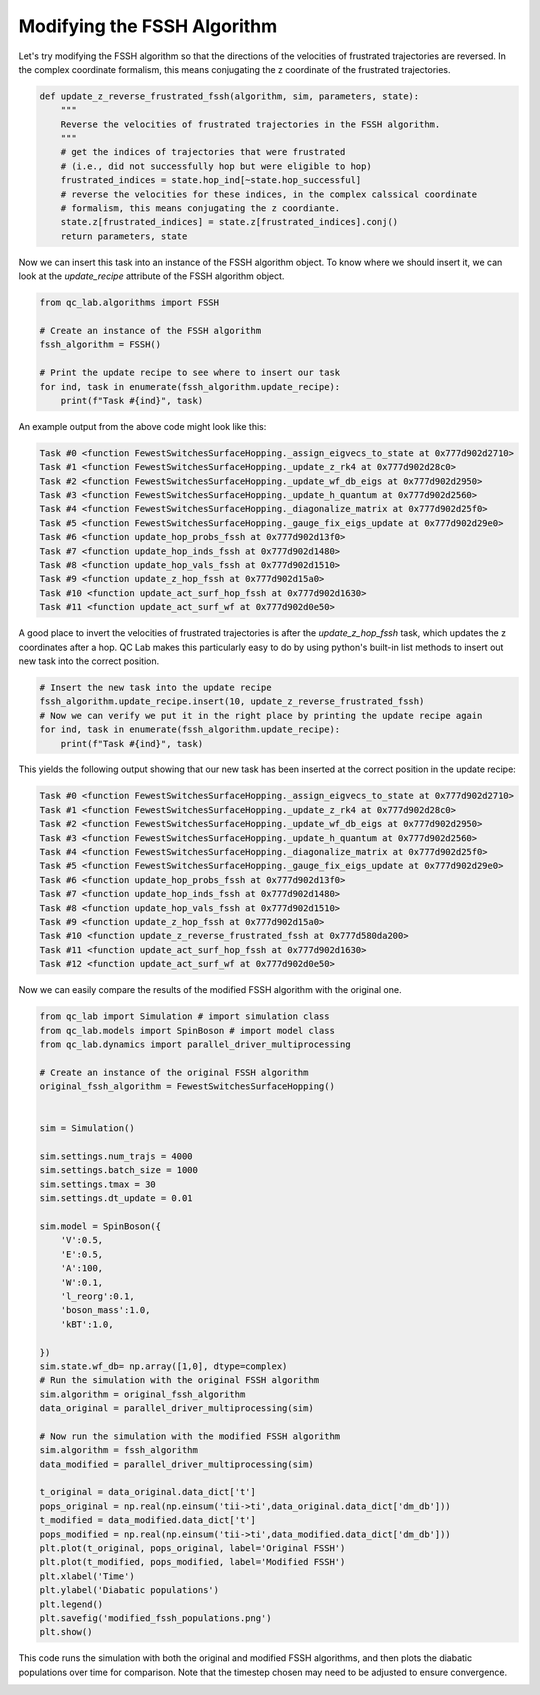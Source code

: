 .. _modify-fssh:


Modifying the FSSH Algorithm
============================

Let's try modifying the FSSH algorithm so that the directions of the velocities of frustrated trajectories are reversed.
In the complex coordinate formalism, this means conjugating the z coordinate of the frustrated trajectories.

.. code-block:: python


    def update_z_reverse_frustrated_fssh(algorithm, sim, parameters, state):
        """
        Reverse the velocities of frustrated trajectories in the FSSH algorithm.
        """
        # get the indices of trajectories that were frustrated
        # (i.e., did not successfully hop but were eligible to hop)
        frustrated_indices = state.hop_ind[~state.hop_successful]
        # reverse the velocities for these indices, in the complex calssical coordinate 
        # formalism, this means conjugating the z coordiante.
        state.z[frustrated_indices] = state.z[frustrated_indices].conj()
        return parameters, state


Now we can insert this task into an instance of the FSSH algorithm object. To know where we should insert it, we can look 
at the `update_recipe` attribute of the FSSH algorithm object.



.. code-block:: python

    from qc_lab.algorithms import FSSH

    # Create an instance of the FSSH algorithm
    fssh_algorithm = FSSH()

    # Print the update recipe to see where to insert our task
    for ind, task in enumerate(fssh_algorithm.update_recipe):
        print(f"Task #{ind}", task)

An example output from the above code might look like this:

.. code-block:: text


    Task #0 <function FewestSwitchesSurfaceHopping._assign_eigvecs_to_state at 0x777d902d2710>
    Task #1 <function FewestSwitchesSurfaceHopping._update_z_rk4 at 0x777d902d28c0>
    Task #2 <function FewestSwitchesSurfaceHopping._update_wf_db_eigs at 0x777d902d2950>
    Task #3 <function FewestSwitchesSurfaceHopping._update_h_quantum at 0x777d902d2560>
    Task #4 <function FewestSwitchesSurfaceHopping._diagonalize_matrix at 0x777d902d25f0>
    Task #5 <function FewestSwitchesSurfaceHopping._gauge_fix_eigs_update at 0x777d902d29e0>
    Task #6 <function update_hop_probs_fssh at 0x777d902d13f0>
    Task #7 <function update_hop_inds_fssh at 0x777d902d1480>
    Task #8 <function update_hop_vals_fssh at 0x777d902d1510>
    Task #9 <function update_z_hop_fssh at 0x777d902d15a0>
    Task #10 <function update_act_surf_hop_fssh at 0x777d902d1630>
    Task #11 <function update_act_surf_wf at 0x777d902d0e50>

A good place to invert the velocities of frustrated trajectories is after the `update_z_hop_fssh` task, which updates the z coordinates after a hop.
QC Lab makes this particularly easy to do by using python's built-in list methods to insert out new task into the correct position.

.. code-block:: python

    # Insert the new task into the update recipe
    fssh_algorithm.update_recipe.insert(10, update_z_reverse_frustrated_fssh)
    # Now we can verify we put it in the right place by printing the update recipe again
    for ind, task in enumerate(fssh_algorithm.update_recipe):
        print(f"Task #{ind}", task)



This yields the following output showing that our new task has been inserted at the correct position in the update recipe:

.. code-block:: text

    Task #0 <function FewestSwitchesSurfaceHopping._assign_eigvecs_to_state at 0x777d902d2710>
    Task #1 <function FewestSwitchesSurfaceHopping._update_z_rk4 at 0x777d902d28c0>
    Task #2 <function FewestSwitchesSurfaceHopping._update_wf_db_eigs at 0x777d902d2950>
    Task #3 <function FewestSwitchesSurfaceHopping._update_h_quantum at 0x777d902d2560>
    Task #4 <function FewestSwitchesSurfaceHopping._diagonalize_matrix at 0x777d902d25f0>
    Task #5 <function FewestSwitchesSurfaceHopping._gauge_fix_eigs_update at 0x777d902d29e0>
    Task #6 <function update_hop_probs_fssh at 0x777d902d13f0>
    Task #7 <function update_hop_inds_fssh at 0x777d902d1480>
    Task #8 <function update_hop_vals_fssh at 0x777d902d1510>
    Task #9 <function update_z_hop_fssh at 0x777d902d15a0>
    Task #10 <function update_z_reverse_frustrated_fssh at 0x777d580da200>
    Task #11 <function update_act_surf_hop_fssh at 0x777d902d1630>
    Task #12 <function update_act_surf_wf at 0x777d902d0e50>


Now we can easily compare the results of the modified FSSH algorithm with the original one.

.. code-block:: python

    from qc_lab import Simulation # import simulation class 
    from qc_lab.models import SpinBoson # import model class 
    from qc_lab.dynamics import parallel_driver_multiprocessing

    # Create an instance of the original FSSH algorithm
    original_fssh_algorithm = FewestSwitchesSurfaceHopping()


    sim = Simulation()

    sim.settings.num_trajs = 4000
    sim.settings.batch_size = 1000
    sim.settings.tmax = 30
    sim.settings.dt_update = 0.01

    sim.model = SpinBoson({
        'V':0.5,
        'E':0.5,
        'A':100,
        'W':0.1,
        'l_reorg':0.1,
        'boson_mass':1.0,
        'kBT':1.0,

    })
    sim.state.wf_db= np.array([1,0], dtype=complex)
    # Run the simulation with the original FSSH algorithm
    sim.algorithm = original_fssh_algorithm
    data_original = parallel_driver_multiprocessing(sim)

    # Now run the simulation with the modified FSSH algorithm
    sim.algorithm = fssh_algorithm
    data_modified = parallel_driver_multiprocessing(sim)

    t_original = data_original.data_dict['t']
    pops_original = np.real(np.einsum('tii->ti',data_original.data_dict['dm_db']))
    t_modified = data_modified.data_dict['t']
    pops_modified = np.real(np.einsum('tii->ti',data_modified.data_dict['dm_db']))
    plt.plot(t_original, pops_original, label='Original FSSH')
    plt.plot(t_modified, pops_modified, label='Modified FSSH')
    plt.xlabel('Time')
    plt.ylabel('Diabatic populations')
    plt.legend()
    plt.savefig('modified_fssh_populations.png')
    plt.show()

This code runs the simulation with both the original and modified FSSH algorithms, and then plots the diabatic populations over time for comparison. Note that the
timestep chosen may need to be adjusted to ensure convergence. 


.. image:: modified_fssh_populations.png
   :alt: Modified FSSH populations.
   :align: center
   :width: 50%